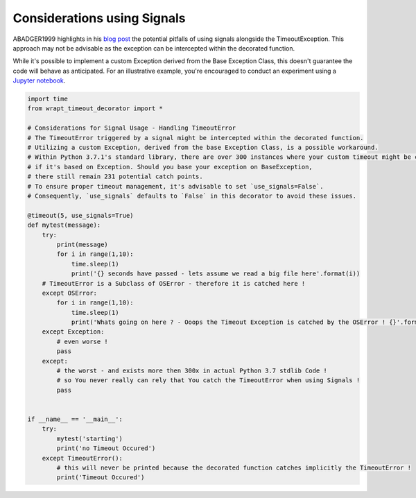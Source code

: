 Considerations using Signals
----------------------------

ABADGER1999 highlights in his `blog post <https://anonbadger.wordpress.com/2018/12/15/python-signal-handlers-and-exceptions/>`_ the
potential pitfalls of using signals alongside the TimeoutException.
This approach may not be advisable as the exception can be intercepted within the decorated function.

While it's possible to implement a custom Exception derived from the Base Exception Class,
this doesn't guarantee the code will behave as anticipated.
For an illustrative example, you're encouraged to conduct an experiment using a
`Jupyter notebook <https://mybinder.org/v2/gh/bitranox/wrapt_timeout_decorator/master?filepath=jupyter_test_{repository}.ipynb>`_.


.. code-block:: python

    import time
    from wrapt_timeout_decorator import *

    # Considerations for Signal Usage - Handling TimeoutError
    # The TimeoutError triggered by a signal might be intercepted within the decorated function.
    # Utilizing a custom Exception, derived from the base Exception Class, is a possible workaround.
    # Within Python 3.7.1's standard library, there are over 300 instances where your custom timeout might be caught
    # if it's based on Exception. Should you base your exception on BaseException,
    # there still remain 231 potential catch points.
    # To ensure proper timeout management, it's advisable to set `use_signals=False`.
    # Consequently, `use_signals` defaults to `False` in this decorator to avoid these issues.

    @timeout(5, use_signals=True)
    def mytest(message):
        try:
            print(message)
            for i in range(1,10):
                time.sleep(1)
                print('{} seconds have passed - lets assume we read a big file here'.format(i))
        # TimeoutError is a Subclass of OSError - therefore it is catched here !
        except OSError:
            for i in range(1,10):
                time.sleep(1)
                print('Whats going on here ? - Ooops the Timeout Exception is catched by the OSError ! {}'.format(i))
        except Exception:
            # even worse !
            pass
        except:
            # the worst - and exists more then 300x in actual Python 3.7 stdlib Code !
            # so You never really can rely that You catch the TimeoutError when using Signals !
            pass


    if __name__ == '__main__':
        try:
            mytest('starting')
            print('no Timeout Occured')
        except TimeoutError():
            # this will never be printed because the decorated function catches implicitly the TimeoutError !
            print('Timeout Occured')
